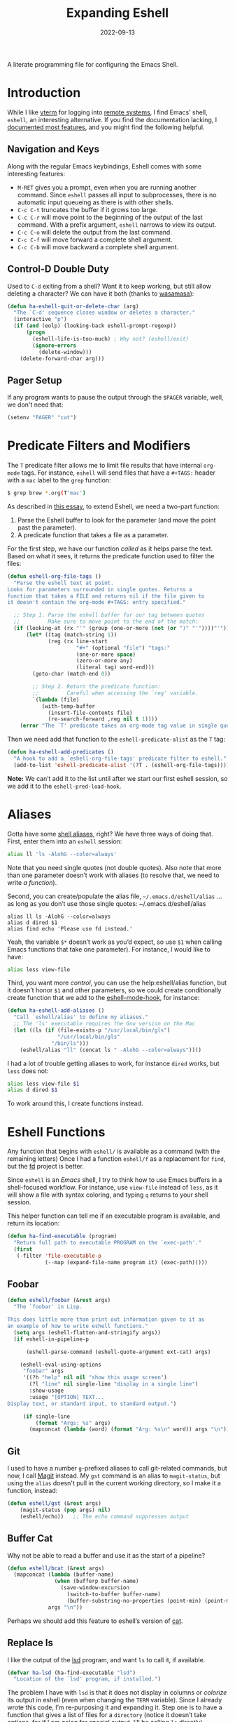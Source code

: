 #+TITLE:  Expanding Eshell
#+AUTHOR: Howard X. Abrams
#+DATE:   2022-09-13
#+FILETAGS: :emacs:

A literate programming file for configuring the Emacs Shell.
#+begin_src emacs-lisp :exports none
  ;;; ha-eshell --- Emacs Shell configuration. -*- lexical-binding: t; -*-
  ;;
  ;; © 2022 Howard X. Abrams
  ;;   Licensed under a Creative Commons Attribution 4.0 International License.
  ;;   See http://creativecommons.org/licenses/by/4.0/
  ;;
  ;; Author: Howard X. Abrams <http://gitlab.com/howardabrams>
  ;; Maintainer: Howard X. Abrams
  ;; Created: September 13, 2022
  ;;
  ;; While obvious, GNU Emacs does not include this file or project.
  ;;
  ;; *NB:* Do not edit this file. Instead, edit the original literate file at:
  ;;            /Users/howard.abrams/other/hamacs/ha-eshell.org
  ;;       And tangle the file to recreate this one.
  ;;
  ;;; Code:
  #+end_src
* Introduction
While I like [[https://github.com/akermu/emacs-libvterm][vterm]] for logging into [[file:ha-remoting.org][remote systems]], I find Emacs’ shell, =eshell=, an interesting alternative.
If you find the documentation lacking, I [[http://www.howardism.org/Technical/Emacs/eshell-fun.html][documented most features]], and you might find the following helpful.
** Navigation and Keys
Along with the regular Emacs keybindings, Eshell comes with some interesting features:
- ~M-RET~ gives you a prompt, even when you are running another command.  Since =eshell= passes all input to subprocesses, there is no automatic input queueing as there is with other shells.
- ~C-c C-t~ truncates the buffer if it grows too large.
- ~C-c C-r~ will move point to the beginning of the output of the last command.  With a prefix argument, =eshell= narrows to view its output.
- ~C-c C-o~ will delete the output from the last command.
- ~C-c C-f~ will move forward a complete shell argument.
- ~C-c C-b~ will move backward a complete shell argument.
** Control-D Double Duty
Used to ~C-d~ exiting from a shell? Want it to keep working, but still allow deleting a character? We can have it both (thanks to [[https://github.com/wasamasa/dotemacs/blob/master/init.org#eshell][wasamasa]]):
#+begin_src emacs-lisp
  (defun ha-eshell-quit-or-delete-char (arg)
    "The `C-d' sequence closes window or deletes a character."
    (interactive "p")
    (if (and (eolp) (looking-back eshell-prompt-regexp))
        (progn
          (eshell-life-is-too-much) ; Why not? (eshell/exit)
          (ignore-errors
            (delete-window)))
      (delete-forward-char arg)))
   #+END_SRC
** Pager Setup
If any program wants to pause the output through the =$PAGER= variable, well, we don't need that:
#+begin_src emacs-lisp
  (setenv "PAGER" "cat")
#+end_src
* Predicate Filters and Modifiers
The =T= predicate filter allows me to limit file results that have internal =org-mode= tags. For instance, =eshell= will send files that have a =#+TAGS:= header with a =mac= label to the =grep= function:
#+begin_src sh
  $ grep brew *.org(T'mac')
#+end_src

As described in [[http://www.howardism.org/Technical/Emacs/eshell-fun.html][this essay]], to extend Eshell, we need a two-part function:
  1. Parse the Eshell buffer to look for the parameter (and move the point past the parameter).
  2. A predicate function that takes a file as a parameter.

For the first step, we have our function /called/ as it helps parse the text. Based on what it sees, it returns the predicate function used to filter the files:
#+begin_src emacs-lisp
  (defun eshell-org-file-tags ()
    "Parse the eshell text at point.
  Looks for parameters surrounded in single quotes. Returns a
  function that takes a FILE and returns nil if the file given to
  it doesn't contain the org-mode #+TAGS: entry specified."

    ;; Step 1. Parse the eshell buffer for our tag between quotes
    ;;         Make sure to move point to the end of the match:
    (if (looking-at (rx "'" (group (one-or-more (not (or ")" "'"))))"'"))
        (let* ((tag (match-string 1))
               (reg (rx line-start
                        "#+" (optional "file") "tags:"
                        (one-or-more space)
                        (zero-or-more any)
                        (literal tag) word-end)))
          (goto-char (match-end 0))

          ;; Step 2. Return the predicate function:
          ;;         Careful when accessing the `reg' variable.
          `(lambda (file)
             (with-temp-buffer
               (insert-file-contents file)
               (re-search-forward ,reg nil t 1))))
      (error "The `T' predicate takes an org-mode tag value in single quotes.")))
#+END_src
Then we need add that function to the =eshell-predicate-alist= as the =T= tag:
#+begin_src emacs-lisp
  (defun ha-eshell-add-predicates ()
    "A hook to add a `eshell-org-file-tags' predicate filter to eshell."
    (add-to-list 'eshell-predicate-alist '(?T . (eshell-org-file-tags))))
#+end_src
*Note:* We can’t add it to the list until after we start our first eshell session, so we add it to the =eshell-pred-load-hook=.
* Aliases
Gotta have some [[http://www.emacswiki.org/emacs/EshellAlias][shell aliases]], right? We have three ways of doing that. First, enter them into an =eshell= session:
#+begin_src sh
  alias ll 'ls -AlohG --color=always'
#+end_src
Note that you need single quotes (not double quotes). Also note that more than one parameter doesn’t work with aliases (to resolve that, we need to write [[Eshell Functions][a function]]).

Second, you can create/populate the alias file, =~/.emacs.d/eshell/alias= … as long as you don’t use those single quotes:   ~/.emacs.d/eshell/alias
#+begin_src shell :tangle no
  alias ll ls -AlohG --color=always
  alias d dired $1
  alias find echo 'Please use fd instead.'
#+end_src
Yeah, the variable =$*= doesn’t work as you’d expect, so use =$1= when calling Emacs functions that take one parameter).
For instance, I would like to have:
#+begin_src sh
  alias less view-file
#+end_src

Third,  you want more /control/, you can use the help:eshell/alias function, but it doesn’t honor =$1= and other parameters, so we could create conditionally create function that we add to the [[help:eshell-mode-hook][eshell-mode-hook]], for instance:
#+begin_src emacs-lisp :tangle no
  (defun ha-eshell-add-aliases ()
    "Call `eshell/alias' to define my aliases."
    ;; The 'ls' executable requires the Gnu version on the Mac
    (let ((ls (if (file-exists-p "/usr/local/bin/gls")
                  "/usr/local/bin/gls"
                "/bin/ls")))
      (eshell/alias "ll" (concat ls " -AlohG --color=always"))))
#+end_src

I had a lot of trouble getting aliases to work, for instance =dired= works, but =less= does not:
#+begin_src sh :tangle no
  alias less view-file $1
  alias d dired $1
#+end_src
To work around this, I create functions instead.
* Eshell Functions
Any function that begins with =eshell/= is available as a command (with the remaining letters) Once I had a function =eshell/f= as a replacement for =find=, but the [[https://github.com/sharkdp/fd][fd]] project is better.

Since =eshell= is an /Emacs/ shell, I try to think how to use Emacs buffers in a shell-focused workflow. For instance, use =view-file= instead of =less=, as it will show a file with syntax coloring, and typing ~q~ returns to your shell session.

This helper function can tell me if an executable program is available, and return its location:
#+begin_src emacs-lisp
  (defun ha-find-executable (program)
    "Return full path to executable PROGRAM on the `exec-path'."
    (first
     (-filter 'file-executable-p
              (--map (expand-file-name program it) (exec-path)))))
#+end_src
** Foobar
#+begin_src emacs-lisp
  (defun eshell/foobar (&rest args)
    "The `foobar' in Lisp.

  This does little more than print out information given to it as
  an example of how to write eshell functions."
    (setq args (eshell-flatten-and-stringify args))
    (if eshell-in-pipeline-p

        (eshell-parse-command (eshell-quote-argument ext-cat) args)

      (eshell-eval-using-options
       "foobar" args
       '((?h "help" nil nil "show this usage screen")
         (?l "line" nil single-line "display in a single line")
         :show-usage
         :usage "[OPTION] TEXT...
  Display text, or standard input, to standard output.")

       (if single-line
           (format "Args: %s" args)
         (mapconcat (lambda (word) (format "Arg: %s\n" word)) args "\n")))))
#+end_src
** Git
I used to have a number =g=-prefixed aliases to call git-related commands, but now, I call [[file:ha-config.org::*Magit][Magit]] instead. My =gst= command is an alias to =magit-status=, but using the =alias= doesn't pull in the current working directory, so I make it a function, instead:
#+begin_src emacs-lisp
  (defun eshell/gst (&rest args)
      (magit-status (pop args) nil)
      (eshell/echo))   ;; The echo command suppresses output
#+end_src
** Buffer Cat
Why not be able to read a buffer and use it as the start of a pipeline?
#+begin_src emacs-lisp
  (defun eshell/bcat (&rest args)
    (mapconcat (lambda (buffer-name)
                 (when (bufferp buffer-name)
                   (save-window-excursion
                     (switch-to-buffer buffer-name)
                     (buffer-substring-no-properties (point-min) (point-max)))))
               args "\n"))
#+end_src
Perhaps we should add this feature to eshell’s version of [[help:eshell/cat][cat]].
** Replace ls
I like the output of the [[https://github.com/Peltoche/lsd][lsd]] program, and want =ls= to call it, if available.
#+begin_src emacs-lisp
  (defvar ha-lsd (ha-find-executable "lsd")
    "Location of the `lsd' program, if installed.")
#+end_src

The problem I have with =lsd= is that it does not display in columns or /colorize/ its output in eshell (even when changing the =TERM= variable). Since I already wrote this code, I’m re-purposing it and expanding it. Step one is to have a function that gives a list of files for a =directory= (notice it doesn’t take options, for if I am going for special output, I’ll be calling =ls= directly).
#+begin_src emacs-lisp
  (defun ha-eshell-ls-files (&optional directory)
    "Return a list of directories in DIRECTORY or `default-directory' if null."
    (let ((default-directory (or directory default-directory)))
      (if ha-lsd
          (shell-command-to-list (format "%s --icon always" ha-lsd))

        (directory-files default-directory nil
                         (rx string-start
                             (not (any "." "#"))
                             (one-or-more any)
                             (not "~")
                             string-end)))))
#+end_src

Given a filename, let’s pad and colorize it based on file attributes:
#+begin_src emacs-lisp
  (defun ha-eshell-ls-filename (filename padded-fmt &optional directory)
    "Return a prettized version of FILE based on its attributes.
  Formats the string with PADDED-FMT."
    (let ((file (expand-file-name (if (string-match (rx (group alpha (zero-or-more any))) filename)
                                      (match-string 1 filename)
                                    filename)
                                  directory))
          (import-rx  (rx "README"))
          (image-rx   (rx "." (or "png" "jpg" "jpeg" "tif" "wav") string-end))
          (code-rx    (rx "." (or "el" "py" "rb") string-end))
          (docs-rx    (rx "." (or "org" "md") string-end)))
      (format padded-fmt
              (cond
               ((file-directory-p file)
                (propertize filename 'face 'eshell-ls-directory))
               ((file-executable-p file)
                (propertize filename 'face 'eshell-ls-executable))
               ((string-match import-rx file)
                (propertize filename 'face '(:foreground "orange")))
               ((string-match image-rx file)
                (propertize filename 'face 'eshell-ls-special))
               ((file-symlink-p file)
                (propertize filename 'face 'eshell-ls-symlink))
               ((not (file-readable-p file))
                (propertize filename 'face 'eshell-ls-unreadable))
               (t
                filename)))))
#+end_src

This function pulls all the calls to [[help:ha-eshell-ls-file][ha-eshell-ls-file]] to create columns to make a multi-line string:
#+begin_src emacs-lisp
  (defun ha-eshell-ls (&optional directory)
    "Return a formatted string of files for a directory.
  The string is a pretty version with columns and whatnot."
    (let* ((files   (ha-eshell-ls-files (or directory default-directory)))
           (longest (--reduce-from (max acc (length it)) 1 files))
           (width   (window-total-width))
           (columns (/ width (+ longest 3)))
           (padded  (if ha-lsd
                        (format "%%-%ds " longest)
                      (format "• %%-%ds " longest))))
      (cl-flet* ((process-lines (files)
                                (s-join "" (--map (ha-eshell-ls-filename it padded directory) files)))
                 (process-files (table)
                                (s-join "\n" (--map (process-lines it) table))))

        (concat (process-files (seq-partition files columns)) "\n\n"))))
#+end_src

While the =ha-eshell-ls= takes a directory, this version puts the canonical directory as a label before the listing, and this calls it directly specifying the directory name(s):
#+begin_src emacs-lisp
  (defun ha-eshell-ls-directory (directory)
    "Print the DIRECTORY name and its contents."
    (let ((dir (file-truename directory)))
      (concat
       (propertize dir 'face '(:foreground "gold" :underline t))
       ":\n"
       (ha-eshell-ls dir))))
#+end_src
I have the interface program to work with =eshell=.
#+begin_src emacs-lisp
  (defun eshell/lsd (&rest args)
    (let ((lsd (ha-find-executable "lsd")))
      (cond
       ;; I expect to call this function without any arguments most of the time:
       ((and lsd (null args))
        (ha-eshell-ls))
       ;; Called with other directories? Print them all, one at a time:
       ((and lsd (--none? (string-match (rx string-start "-") it) args))
        (mapconcat 'ha-eshell-ls-directory args ""))
       ;; Calling the function with -l or other arguments, don't bother. Call ls:
       (t (eshell/ls args)))))
#+end_src

Which needs an =ls= alias:
#+begin_src emacs-lisp :tangle no
    ;; (eshell/alias "lss" "echo $@")
#+end_src
** Regular Expressions
I think using the [[help:rx][rx]] macro with applications like =grep= is great reason why =eshell= rocks. Assuming we can’t remember cryptic regular expression syntax, we could look for a GUID-like strings using =ripgrep= with:
#+begin_src sh
  $ rg (rx (one-or-more hex) "-" (one-or-more hex))
#+end_src
The problem with this trick is that =rx= outputs an Emacs-compatible regular expression, which doesn’t always match regular expressions accepted by most applications.

The [[https://github.com/joddie/pcre2el][pcre2el]] project can convert from a Lisp regular expression to a [[http://www.pcre.org/][PCRE]] (Perl Compatible Regular Expression), acceptable by [[https://github.com/BurntSushi/ripgrep][ripgrep]].
  #+begin_src emacs-lisp
    (use-package pcre2el
      :straight (:host github :repo "joddie/pcre2el")
      :config
      (defmacro prx (&rest expressions)
        "Convert the rx-compatible regular EXPRESSIONS to PCRE.
      Most shell applications accept Perl Compatible Regular Expressions."
        `(rx-let ((integer (1+ digit))
                  (float   (seq integer "." integer))
                  (time    (seq digit (optional digit) ":" (= 2 digit) (optional ":" (= 2 digit))))
                  (date    (seq (= 2 digit) (or "/" "-") (= 2 digit) (or "/" "-") (= 4 digit)))
                  (ymd     (seq (= 4 digit) (or "/" "-") (= 2 digit) (or "/" "-") (= 2 digit)))
                  (guid    (seq (= 8 hex) "-" (= 3 (seq (= 4 hex) "-")) (= 12 hex))))
           (rxt-elisp-to-pcre (rx ,@expressions)))))
  #+end_src
** Map
While I like eshell’s =for= loop well enough (if I can remember the syntax), as in:
#+begin_src sh :tangle no
  for file in *.org {
    chmod a+x $file
  }
#+end_src
I like the idea of using a /map/ structure, for instance, wouldn’t it be cool to type something like:
#+begin_src sh :tangle no
  map chmod a+x *.org
#+end_src
How would this work without special syntax? Well, eshell sends the =*.org= as a list of files, which we could use as the delimiter. The downside is that we want to list the files, we need to actually /list/ the files, as in:
#+begin_src sh :tangle no
  map chmod a+x (list "a.org" "c.org")
#+end_src
Pretty ugly, but what about using =::= as a separator of the /lambda/ from the /list/, like:
#+begin_src sh :tangle no
  map chmod a+x :: *.org b.txt
#+end_src

Here is my initial function. After separating the arguments into two groups (split on the =::= string), we iterate over the file elements, creating a /form/ that includes the filename.
#+begin_src emacs-lisp
  (defun eshell/map (&rest args)
    "Execute a command sequence over a collection of file elements.
  Separate the sequence and the elements with a `::' string.
  For instance:

      map chmod a+x _ :: *.org b.txt

  The function substitutes the `_' sequence a single filename element,
  and if not specified, it appends the file name to the command."
    (seq-let (forms elements) (--split-when (equal it "::") args)
      (dolist (element (-flatten (-concat elements)))
        (let* ((form (if (-contains? forms "_")
                         (-replace "_" element forms)
                       (-snoc forms element)))
               (cmd  (car form))
               (args (cdr form)))
          (eshell-named-command cmd args)))))
#+end_src
The [[help:eshell-named-command][eshell-named-command]] takes the command separately from the arguments, so we use =car= and =cdr= on the form.
** Editing Files
The =e= is an alias to [[help:find-file][find-file]] (which takes one argument), we define a special function to open each argument in a different window. We define a /helper function/ for dealing with more than one argument. It takes two functions, where we call the first function on the first argument, and call the second function on each of the rest.
#+begin_src emacs-lisp
  (defun eshell-fn-on-files (fun1 fun2 args)
    (unless (null args)
      (let ((filenames (flatten-list args)))
        (funcall fun1 (car filenames))
        (when (cdr filenames)
          (mapcar fun2 (cdr filenames))))
      ;; Return an empty string, as the return value from `fun1'
      ;; probably isn't helpful to display in the `eshell' window.
      ""))
#+end_src
This allows us to replace some of our aliases with functions:
#+begin_src emacs-lisp
  (defun eshell/e (&rest files)
    "Edit one or more files in current window."
    (eshell-fn-on-files 'find-file 'find-file-other-window files))

  (defun eshell/ee (&rest files)
    "Edit one or more files in another window."
    (eshell-fn-on-files 'find-file-other-window 'find-file-other-window files))
#+end_src
We’ll leave the =e= alias to replace the =eshell= buffer window.

No way would I ever accidentally type any of the following commands:
#+begin_src emacs-lisp
  (defalias 'eshell/vi 'eshell/e)
  (defalias 'eshell/vim 'eshell/e)
  (defalias 'eshell/emacs 'eshell/e)
#+end_src
** Less and More
Both =less= and =more= are the same to me. as I want to scroll through a file. Sure the [[https://github.com/sharkdp/bat][bat]] program is cool, but from eshell, we could call [[help:view-file][view-file]], and hit ~q~ to quit and return to the shell.
#+begin_src emacs-lisp
  (defun eshell/less (&rest files)
    "Essentially an alias to the `view-file' function."
    (eshell-fn-on-files 'view-file 'view-file-other-window files))
#+end_src
Do I type =more= any more than =less=?
#+begin_src emacs-lisp
  (defalias 'eshell/more 'eshell/less)
  (defalias 'eshell/view 'eshell/less)
#+end_src
** Last Results
The [[https://github.com/mathiasdahl/shell-underscore][shell-underscore]] project looks pretty cool, where the =_= character represents a /filename/ with the contents of the previous command (you know, like if you were planning on it, you’d =tee= at the end of every command). An interesting idea that I could duplicate.

While diving into the =eshell= source code, I noticed the special variables, =$$= and =$_= /sometimes/ contains the output of the last command. For instance:
#+begin_example
$ echo "hello world"
hello world
$ echo $$
hello world
#+end_example
What I would like is something like this to work:
#+begin_example
$ ls *.org(U)
a.org b.org f.org
$ rg "foobar" $$
#+end_example

The problem /may/ be between calling Emacs functions versus external commands, as the =echo= works, but the call to =ls= doesn’t:
#+begin_example
$ ls *.org(U) b.txt
a.org b.org f.org b.txt

$ echo Nam $$
("Nam" nil)
#+end_example

I over-write that special variables to behave as expected:
  - A hook runs after every command
  - It copies the previous command’s output to a /ring/ (so that I can get the last as well as the fifth one)
  - Create a replacement function for =$$= to read from my history ring

Let’s first make a ring that stores the output:
#+begin_src emacs-lisp
  (defvar ha-eshell-output (make-ring 10)
    "A ring (looped list) storing history of eshell command output.")
#+end_src

The following function does the work of saving the output of the last command. We can get this because after every command, eshell updates two variables, [[elisp:(describe-variable 'eshell-last-input-end)][eshell-last-input-end]] (the start of the output), and [[elisp:(describe-variable 'eshell-last-output-start)][eshell-last-output-start]] (the end of the output):
#+begin_src emacs-lisp
  (defun ha-eshell-store-last-output ()
    "Store the output from the last eshell command.
  Called after every command by connecting to the `eshell-post-command-hook'."
    (let ((output
           (buffer-substring-no-properties eshell-last-input-end eshell-last-output-start)))
      (ring-insert ha-eshell-output output)))
#+end_src

Now we save this output after every command by adding it to the [[elisp:(describe-variable 'eshell-post-command-hook)][eshell-post-command-hook]]:
#+begin_src emacs-lisp
  (add-hook 'eshell-post-command-hook 'ha-eshell-store-last-output)
#+end_src

Next, this function returns values from the history ring. I feel the need to have different ways of returning the output data.
Unlike the behavior of the original shell (and most of its descendents, like =bash=), =eshell= doesn’t automatically split on whitespace. For instance, =echo= called this way:
#+begin_example
$ echo a b *.txt
("a" "b"
 ("b.txt" "date today.txt"))
#+end_example
Given a list of /three elements/: =a=, =b=, and a list of all files in the current directory with an =.org= extension. An interesting side-effect is that spaces in filenames are /often okay/. If I specify and argument of =text=, it should return the command’s output /as a string/, but if I give it, =list=, it should contain the same information, but separated by spaces, into a list. For instance, if we are passing the output from =ls= to =grep=, we would use this format.

Like the =shell-underscore= project mentioned earlier, I can access the output stored from a file when given a =file= argument (the output will hold this temporary filename).
#+begin_src emacs-lisp
  (defun eshell/output (&rest args)
    "Return an eshell command output from its history.

  The first argument is the index into the historical past, where
  `0' is the most recent, `1' is the next oldest, etc.

  The second argument represents the returned output:
   ,* `text' :: as a string
   ,* `list' :: as a list of elements separated by whitespace
   ,* `file' :: as a filename that contains the output

  If the first argument is not a number, it assumes the format
  to be `:text'.
  "
    (let (frmt element)
      (cond
       ((> (length args) 1)  (setq frmt (cadr args)
                                   element (car args)))
       ((= (length args) 0)  (setq frmt "text"
                                   element 0))
       ((numberp (car args)) (setq frmt "text"
                                   element (car args)))
       ((= (length args) 1)  (setq frmt (car args)
                                   element 0)))

      (if-let ((results (ring-ref ha-eshell-output (or element 0))))
          (cl-case (string-to-char frmt)
            (?l     (split-string results))
            (?f     (ha-eshell-store-file-output results))
            (otherwise (s-trim results)))
        "")))

  (defun ha-eshell-store-file-output (results)
    "Writes the string, RESULTS, to a temporary file and returns that file name."
    (let ((filename (make-temp-file "ha-eshell-")))
      (with-temp-file filename
        (insert results))
      filename))
#+end_src

How would this function work in practice?
#+begin_example
$ ls
a.org  b.txt  c.org  date today.txt  ever

$ output
a.org  b.txt  c.org  date today.txt  ever

$ echo { output list }
("a.org" "b.txt" "c.org" "date" "today.txt" "ever")
#+end_example
Notice how commands between ={ … }= are =eshell= commands, otherwise, if I replace the braces with parens, I would have to write =eshell/output=. Let’s try the history feature:
#+begin_example
$ echo "oldest"
oldest

$ echo "old"
old

$ echo "recent"
recent

$ echo "newest"
newest

$ echo { output 2 }
old
#+end_example

Eshell has a feature where /special variables/ (stored in [[elisp:(describe-variable 'eshell-variable-aliases-list)][eshell-variable-aliases-list]]), can be a /function/.  The =$$= holds text-formatted output, and =$_= contains list-formatted output, and =$OUTPUT= can be the output stored in a file.
#+begin_src emacs-lisp
  (with-eval-after-load "eshell"
    (defvar eshell-variable-aliases-list nil "Autoloading this eshell-defined variable")
    (add-to-list 'eshell-variable-aliases-list '("$"  ha-eshell-output-text))
    (add-to-list 'eshell-variable-aliases-list '("_"  ha-eshell-output-list))
    (add-to-list 'eshell-variable-aliases-list '("OUTPUT" ha-eshell-output-file)))
#+end_src
Without this change, the =$$= variable calls [[help:eshell-last-command-result][eshell-last-command-result]], where I believe my version (with history) may work more reliably. I define these helper functions:
#+begin_src emacs-lisp
  (defun ha-eshell-output (format-type indices)
    "Wrapper around `eshell/output' for the `eshell-variable-aliases-list'."
    (if indices
        (eshell/output (string-to-number (caar indices)) format-type)
      (eshell/output 0 format-type)))

  (defun ha-eshell-output-text (&optional indices &rest ignored)
    "A _text_ wrapper around `eshell/output' for the `eshell-variable-aliases-list'."
    (ha-eshell-output "text" indices))

  (defun ha-eshell-output-list (&optional indices &rest ignored)
    "A _list_ wrapper around `eshell/output' for the `eshell-variable-aliases-list'."
    (ha-eshell-output "list" indices))

  (defun ha-eshell-output-file (&optional indices &rest ignored)
    "A _file_ wrapper around `eshell/output' for the `eshell-variable-aliases-list'."
    (ha-eshell-output "file" indices))
#+end_src

How would this look? Something like:
#+begin_example
$ echo a
a
$ echo b
b
$ echo c
c
$ echo $$
c
$ echo $$[2]
b
#+end_example

The final trick is being able to count backwards and remember they are always shifting. I guess if I wanted to remember the output for more than one command, I could do:
#+begin_example
$ ls *.org(U) b.txt
a.org  b.txt

$ chmod o+w $_

$ rg Nam $_[1]
a.org
8:Nam vestibulum accumsan nisl.

b.txt
1:Nam euismod tellus id erat.
7:Name three animals that start with C
#+end_example
Wanna see something cool about Eshell? Let’s swirl Lisp and Shell commands:
#+begin_example
$ rg (rx line-start "Nam ") $_[2]
b.txt
1:Nam euismod tellus id erat.

a.org
8:Nam vestibulum accumsan nisl.
#+end_example
* Special Prompt
Following [[http://blog.liangzan.net/blog/2012/12/12/customizing-your-emacs-eshell-prompt/][these instructions]], we build a better prompt with the Git branch in it (Of course, it matches my Bash prompt). First, we need a function that returns a string with the Git branch in it, e.g. ":master"
#+begin_src emacs-lisp :tangle no
  (defun curr-dir-git-branch-string (pwd)
    "Returns current git branch as a string, or the empty string if
  PWD is not in a git repo (or the git command is not found)."
    (interactive)
    (when (and (not (file-remote-p pwd))
               (eshell-search-path "git")
               (locate-dominating-file pwd ".git"))
      (let* ((git-url    (shell-command-to-string "git config --get remote.origin.url"))
             (git-repo   (file-name-base (s-trim git-url)))
             (git-output (shell-command-to-string (concat "git rev-parse --abbrev-ref HEAD")))
             (git-branch (s-trim git-output))
             (git-icon   "\xe0a0")
             (git-icon2  (propertize "\xf020" 'face `(:family "octicons"))))
        (concat git-repo " " git-icon2 " " git-branch))))
#+end_src

The function takes the current directory passed in via =pwd= and replaces the =$HOME= part with a tilde. I'm sure this function already exists in the eshell source, but I didn't find it...
#+begin_src emacs-lisp :tangle no
  (defun pwd-replace-home (pwd)
    "Replace home in PWD with tilde (~) character."
    (interactive)
    (let* ((home (expand-file-name (getenv "HOME")))
           (home-len (length home)))
      (if (and
           (>= (length pwd) home-len)
           (equal home (substring pwd 0 home-len)))
          (concat "~" (substring pwd home-len))
        pwd)))
#+end_src

Make the directory name be shorter… by replacing all directory names with its first names. We leave the last two to be the full names. Why yes, I did steal this.
#+begin_src emacs-lisp :tangle no
  (defun pwd-shorten-dirs (pwd)
    "Shorten all directory names in PWD except the last two."
    (let ((p-lst (split-string pwd "/")))
      (if (> (length p-lst) 2)
          (concat
           (mapconcat (lambda (elm) (if (zerop (length elm)) ""
                                 (substring elm 0 1)))
                      (butlast p-lst 2)
                      "/")
           "/"
           (mapconcat (lambda (elm) elm)
                      (last p-lst 2)
                      "/"))
        pwd)))  ;; Otherwise, we return the PWD
#+end_src

Break up the directory into a "parent" and a "base":
#+begin_src emacs-lisp :tangle no
  (defun split-directory-prompt (directory)
    (if (string-match-p ".*/.*" directory)
        (list (file-name-directory directory) (file-name-base directory))
      (list "" directory)))
#+END_SRC

Using virtual environments for certain languages is helpful to know, since I change them based on the directory.
#+begin_src emacs-lisp :tangle no
  (defun ruby-prompt ()
    "Returns a string (may be empty) based on the current Ruby Virtual Environment."
    (let* ((executable "~/.rvm/bin/rvm-prompt")
           (command    (concat executable "v g")))
      (when (file-exists-p executable)
        (let* ((results (shell-command-to-string executable))
               (cleaned (string-trim results))
               (gem     (propertize "\xe92b" 'face `(:family "alltheicons"))))
          (when (and cleaned (not (equal cleaned "")))
            (s-replace "ruby-" gem cleaned))))))

  (defun python-prompt ()
    "Returns a string (may be empty) based on the current Python
     Virtual Environment. Assuming I've called the M-x command:
     `pyenv-mode-set'."
    (when (fboundp #'pyenv-mode-version)
      (let ((venv (pyenv-mode-version)))
        (when venv
          (concat
           (propertize "\xe928" 'face `(:family "alltheicons"))
           (pyenv-mode-version))))))
#+end_src

Now tie it all together with a prompt function can color each of the prompts components.
#+begin_src emacs-lisp :tangle no
  (defun eshell/eshell-local-prompt-function ()
    "A prompt for eshell that works locally (in that it assumes it
  could run certain commands) to make a prettier, more-helpful
  local prompt."
    (interactive)
    (let* ((pwd        (eshell/pwd))
           (directory (split-directory-prompt
                       (pwd-shorten-dirs
                        (pwd-replace-home pwd))))
           (parent (car directory))
           (name   (cadr directory))
           (branch (curr-dir-git-branch-string pwd))
           (ruby   (when (not (file-remote-p pwd)) (ruby-prompt)))
           (python (when (not (file-remote-p pwd)) (python-prompt)))

           (dark-env (eq 'dark (frame-parameter nil 'background-mode)))
           (for-bars                 `(:weight bold))
           (for-parent  (if dark-env `(:foreground "dark orange") `(:foreground "blue")))
           (for-dir     (if dark-env `(:foreground "orange" :weight bold)
                          `(:foreground "blue" :weight bold)))
           (for-git                  `(:foreground "green"))
           (for-ruby                 `(:foreground "red"))
           (for-python               `(:foreground "#5555FF")))

      (concat
       (propertize "⟣─ "    'face for-bars)
       (propertize parent   'face for-parent)
       (propertize name     'face for-dir)
       (when branch
         (concat (propertize " ── "    'face for-bars)
                 (propertize branch   'face for-git)))
       ;; (when ruby
       ;;   (concat (propertize " ── " 'face for-bars)
       ;;           (propertize ruby   'face for-ruby)))
       ;; (when python
       ;;   (concat (propertize " ── " 'face for-bars)
       ;;           (propertize python 'face for-python)))
       (propertize "\n"     'face for-bars)
       (propertize (if (= (user-uid) 0) " #" " $") 'face `(:weight ultra-bold))
       ;; (propertize " └→" 'face (if (= (user-uid) 0) `(:weight ultra-bold :foreground "red") `(:weight ultra-bold)))
       (propertize " "    'face `(:weight bold)))))

  (setq-default eshell-prompt-function #'eshell/eshell-local-prompt-function)
#+end_src
Here is the result:
[[http://imgur.com/nkpwII0.png]]
** Fringe Status
The [[http://projects.ryuslash.org/eshell-fringe-status/][eshell-fringe-status]] project shows a color-coded icon of the previous command run (green for success, red for error). Doesn’t work reliably, but the fringe is inconspicuous. Seems to me, that if would be useful to rejuggle those fringe markers so that the marker matched the command entered (instead of seeing a red mark, and needing to scroll back to seethe  command that made the error). Still...
#+begin_src emacs-lisp
  (use-package eshell-fringe-status
    :hook (eshell-mode . eshell-fringe-status-mode))
#+end_src
** Opening Banner
Whenever I open a shell, I instinctively type =ls= … so why not do that automatically? The [[elisp:(describe-variable 'eshell-banner-message)][eshell-banner-message]] variable, while defaults to a string, this variable can be a /form/ (an s-expression) that calls a function, so I made a customized =ls= that can be attractive:
#+begin_src emacs-lisp
  (defun ha-eshell-banner ()
    "Return a string containing the files in the current directory."
    (eshell/lsd))
#+end_src
* Shell Windows
Now that I often need to pop into remote systems to run a shell or commands, I create helper functions to create those buffer windows. Each buffer begins with =eshell=: allowing me to have more than one eshells, typically, one per project.
** Shell There
The basis for distinguishing a shell is its /parent location/. Before starting =eshell=, we make a small window, set the buffer name (using the [[elisp:(describe-variable 'eshell-buffer-name)][eshell-buffer-name]]):
#+begin_src emacs-lisp
  (defun eshell-there (parent)
    "Open an eshell session in a PARENT directory.
  The window is smaller and named after this directory."
    (let* ((name (thread-first parent
                               (split-string "/" t)
                               (last)
                               (car)))
           (height (/ (window-total-height) 3))
           (default-directory parent))
      (split-window-vertically (- height))
      (setq eshell-buffer-name (format "*eshell: %s*" name))
      (eshell)))
#+end_src
** Shell Here
This version of the =eshell= bases the location on the current buffer’s parent directory:
#+begin_src emacs-lisp
  (defun eshell-here ()
    "Opens a new shell in the directory of the current buffer.
  Renames the eshell buffer to match that directory to allow more
  than one eshell window."
    (interactive)
    (eshell-there (if (buffer-file-name)
                      (file-name-directory (buffer-file-name))
                    default-directory)))
#+end_src
And let’s bind it:
#+begin_src emacs-lisp
  (bind-key "C-!" 'eshell-here)
#+end_src
** Shell for a Project
This version starts =eshell= in the project’s root, using [[help:projectile-project-root][projectile-project-root]]:
#+begin_src emacs-lisp
  (defun eshell-project ()
    "Open a new shell in the project root directory, in a smaller window."
      (interactive)
      (eshell-there (projectile-project-root)))
#+end_src
And we can attach this function to the =projectile= menu:
#+begin_src emacs-lisp
  (ha-leader "p t" '("eshell" . eshell-project))
#+end_src

** Shell Over There
Would be nice to be able to run an eshell session and use Tramp to connect to the remote host in one fell swoop:
#+begin_src emacs-lisp
  (defun eshell-remote (host)
    "Creates an eshell session that uses Tramp to automatically
  connect to a remote system, HOST.  The hostname can be either the
  IP address, or FQDN, and can specify the user account, as in
  root@blah.com. HOST can also be a complete Tramp reference."
    (interactive "sHost: ")

    (let ((destination-path
           (cond
            ;; Is the HOST already an absolute tramp reference?
            ((string-match-p (rx line-start "/") host) host)

            ;; Does it match any acceptable reference? Get the parts:
            ((string-match-p (ha-eshell-host-regexp 'full) host)
             (string-match (ha-eshell-host-regexp 'full) host) ;; Why!?
             (let* ((user1 (match-string 2 host))
                    (host1 (match-string 3 host))
                    (user2 (match-string 6 host))
                    (host2 (match-string 7 host)))
               (if host1
                   (ha-eshell-host->tramp user1 host1)
                 (ha-eshell-host->tramp user2 host2))))

            ;; Otherwise, we assume we have a hostname from a string?
            ;; Convert to a simple 'default' tramp URL:
            (t (format "/%s:" host)))))
      (eshell-there destination-path)))
   #+END_SRC
** Shell Here to There
Since I have Org files that contains tables of system to remotely connect to, I figured I should have a little function that can jump to a host found listed anywhere on the line.

The regular expression associated with IP addresses, hostnames, user accounts (of the form, =jenkins@my.build.server=, or even full Tramp references, is a bit...uhm, hairy. And since I want to reuse these, I will hide them in a function:
#+begin_src emacs-lisp
  (defun ha-eshell-host-regexp (regexp)
    "Returns a particular regular expression based on symbol, REGEXP"
    (let* ((user-regexp      "\\(\\([[:alnum:]._-]+\\)@\\)?")
           (tramp-regexp     "\\b/ssh:[:graph:]+")
           (ip-char          "[[:digit:]]")
           (ip-plus-period   (concat ip-char "+" "\\."))
           (ip-regexp        (concat "\\(\\(" ip-plus-period "\\)\\{3\\}" ip-char "+\\)"))
           (host-char        "[[:alpha:][:digit:]-]")
           (host-plus-period (concat host-char "+" "\\."))
           (host-regexp      (concat "\\(\\(" host-plus-period "\\)+" host-char "+\\)"))
           (horrific-regexp  (concat "\\b"
                                     user-regexp ip-regexp
                                     "\\|"
                                     user-regexp host-regexp
                                     "\\b")))
      (cond
       ((eq regexp 'tramp) tramp-regexp)
       ((eq regexp 'host)  host-regexp)
       ((eq regexp 'full)  horrific-regexp))))
#+END_SRC

The function to scan a line for hostname patterns uses different function calls that what I could use for =eshell-there=, so let's =save-excursion= and hunt around:
#+begin_src emacs-lisp
  (defun ha-eshell-scan-for-hostnames ()
    "Helper function to scan the current line for any hostnames, IP
  or Tramp references.  This returns a tuple of the username (if
  found) and the hostname.

  If found a Tramp reference, the username part of the tuple is `nil'."
    (save-excursion
      (goto-char (line-beginning-position))
      (if (search-forward-regexp (ha-eshell-host-regexp 'tramp) (line-end-position) t)
          (cons nil (buffer-substring-no-properties (match-beginning 0) (match-end 0)))

        ;; Returns the text associated with match expression, NUM or `nil' if found no match
        (cl-flet ((ha-eshell-get-expression (num) (if-let ((first (match-beginning num))
                                                           (end   (match-end num)))
                                                      (buffer-substring-no-properties first end))))

          (search-forward-regexp (ha-eshell-host-regexp 'full) (line-end-position))

          ;; Until robust, let's keep this debugging code here:
          ;; (message (mapconcat (lambda (tup) (if-let ((s (car tup))
          ;;                                       (e (cadr tup)))
          ;;                                  (buffer-substring-no-properties s e)
          ;;                                "null"))
          ;;             (-partition 2 (match-data t)) " -- "))

          (let ((user1 (ha-eshell-get-expression 2))
                (host1 (ha-eshell-get-expression 3))
                (user2 (ha-eshell-get-expression 6))
                (host2 (ha-eshell-get-expression 7)))
            (if host1
                (cons user1 host1)
              (cons user2 host2)))))))
#+end_src

Tramp reference can be long when attempting to connect as another user account using the pipe symbol.
#+begin_src emacs-lisp
  (defun ha-eshell-host->tramp (username hostname &optional prefer-root)
    "Return a TRAMP reference based on a USERNAME and HOSTNAME
  that refers to any host or IP address."
    (cond ((string-match-p "^/" host)
             host)
          ((or (and prefer-root (not username)) (equal username "root"))
             (format "/ssh:%s|sudo:%s:" hostname hostname))
          ((or (null username) (equal username user-login-name))
             (format "/ssh:%s:" hostname))
          (t
             (format "/ssh:%s|sudo:%s|sudo@%s:%s:" hostname hostname username hostname))))
#+end_src

This function pulls it all together:
#+begin_src emacs-lisp
  (defun eshell-here-on-line (p)
    "Search the current line for an IP address or hostname, and call the `eshell-here' function.

  Call with PREFIX to connect with the `root' useraccount, via
  `sudo'."
    (interactive "p")
    (destructuring-bind (user host) (ha-eshell-scan-for-hostnames)
      (let ((destination (ha-eshell-host->tramp user host (> p 1))))
        (message "Connecting to: %s" destination)
        (eshell-there destination))))
#+end_src

* Better Command Line History
On [[http://www.reddit.com/r/emacs/comments/1zkj2d/advanced_usage_of_eshell/][this discussion]] a little gem for using IDO to search back through the history, instead of =M-R= to prompt for the history.
#+begin_src emacs-lisp
  (defun eshell-insert-history ()
    "Displays the eshell history to select and insert back into your eshell."
    (interactive)
    (insert (completing-read "Eshell history: "
                                 (delete-dups
                                  (ring-elements eshell-history-ring)))))
  #+END_SRC
* Command on the File Buffer
Sometimes you need to change something about the current file you are editing...like the permissions or even execute it. Hitting =Command-1= will prompt for a shell command string and then append the current file to it and execute it.
#+begin_src emacs-lisp
  (defun execute-command-on-file-buffer (cmd)
    "Executes a shell command, CMD, on the current buffer's file.
  Appends the filename to the command if not specified, so:

      chmod a+x

  Works as expected. We replace the special variable `$$' with the
  filename of the buffer. Note that `eshell-command' executes this
  command, so eshell modifiers are available, for instance:

      mv $$ $$(:r).txt

  Will rename the current file to now have a .txt extension.
  See `eshell-display-modifier-help' for details on that."

    (let* ((file-name (buffer-file-name))
           (full-cmd (cond ((string-match (rx "$$") cmd)
                            (replace-regexp-in-string (rx "$$") file-name cmd))
                           ((and file-name (string-match (rx (literal file-name)) cmd))
                            cmd)
                           (t
                            (concat cmd " " file-name)))))
      (message "Executing: %s" full-cmd)
      (eshell-command full-cmd)))
#+end_src
* Configuration
Here is where we associate all the functions and their hooks with =eshell=, through the magic of =use-package=.
#+begin_src emacs-lisp
  (use-package eshell
    :straight (:type built-in)
    :custom (eshell-banner-message '(ha-eshell-banner))

    :init
    (setq eshell-error-if-no-glob t
          ;; This jumps back to the prompt:
          eshell-scroll-to-bottom-on-input 'all
          eshell-hist-ignoredups t
          eshell-save-history-on-exit t

          ;; Since eshell starts fast, let's dismiss it on exit:
          eshell-kill-on-exit t
          eshell-destroy-buffer-when-process-dies t

          ;; Can you remember the parameter differences between the
          ;; executables `chmod' and `find' and their Emacs counterpart?
          ;; Me neither, so this makes it act a bit more shell-like:
          eshell-prefer-lisp-functions nil)

    :hook ((eshell-pred-load . ha-eshell-add-predicates))

    :bind (("M-!" . eshell-command)
           ("s-1" . execute-command-on-file-buffer)
           :map eshell-mode-map
           ("M-R"   . eshell-insert-history)
           ("C-d"   . ha-eshell-quit-or-delete-char)))
#+end_src
Note that the default list to [[emacs-lisp:(describe-variable 'eshell-visual-commands)][eshell-visual-commands]] is good enough.

Add leader commands to call my defined functions:
#+begin_src emacs-lisp
  (ha-leader
    "!" '("eshell cmd" . execute-command-on-file-buffer)
    "a e"   '(:ignore t :which-key "eshell")
    "a e e" '("new eshell"          . eshell-here)
    "a e r" '("remote"              . eshell-remote)
    "a e p" '("project"             . eshell-project)
    "a e g" '("at point"            . eshell-here-on-line)
    "a e b" '("exec on file-buffer" . execute-command-on-file-buffer))
#+end_src
No, i’m not sure why =use-package= has an issue with both =:hook=, =:bind= and =:config= directives in sequence.
* Technical Artifacts                                :noexport:
Let's =provide= a name so we can =require= this file:
#+begin_src emacs-lisp :exports none
  (provide 'ha-eshell)
  ;;; ha-eshell.el ends here
  #+end_src

#+DESCRIPTION: Emacs configuration for the Emacs Shell.

#+PROPERTY:    header-args:sh :tangle no
#+PROPERTY:    header-args:emacs-lisp  :tangle yes
#+PROPERTY:    header-args :results none :eval no-export :comments no mkdirp yes

#+OPTIONS:     num:nil toc:nil todo:nil tasks:nil tags:nil date:nil
#+OPTIONS:     skip:nil author:nil email:nil creator:nil timestamp:nil
#+INFOJS_OPT:  view:nil toc:nil ltoc:t mouse:underline buttons:0 path:http://orgmode.org/org-info.js
